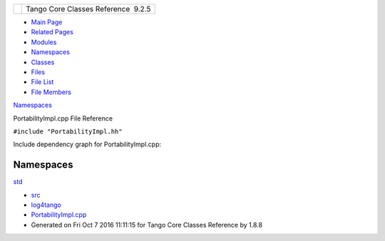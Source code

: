 +----------+---------------------------------------+
| |Logo|   | Tango Core Classes Reference  9.2.5   |
+----------+---------------------------------------+

-  `Main Page <../../index.html>`__
-  `Related Pages <../../pages.html>`__
-  `Modules <../../modules.html>`__
-  `Namespaces <../../namespaces.html>`__
-  `Classes <../../annotated.html>`__
-  `Files <../../files.html>`__

-  `File List <../../files.html>`__
-  `File Members <../../globals.html>`__

`Namespaces <#namespaces>`__

PortabilityImpl.cpp File Reference

| ``#include "PortabilityImpl.hh"``

Include dependency graph for PortabilityImpl.cpp:

|image1|

Namespaces
----------

 

`std <../../d8/dcc/namespacestd.html>`__

 

-  `src <../../dir_dce6f6254c1e480719f507d4d11781da.html>`__
-  `log4tango <../../dir_c2bf562858037ce0c46f648f9a619349.html>`__
-  `PortabilityImpl.cpp <../../db/df6/PortabilityImpl_8cpp.html>`__
-  Generated on Fri Oct 7 2016 11:11:15 for Tango Core Classes Reference
   by |doxygen| 1.8.8

.. |Logo| image:: ../../logo.jpg
.. |image1| image:: ../../d0/d46/PortabilityImpl_8cpp__incl.png
.. |doxygen| image:: ../../doxygen.png
   :target: http://www.doxygen.org/index.html
